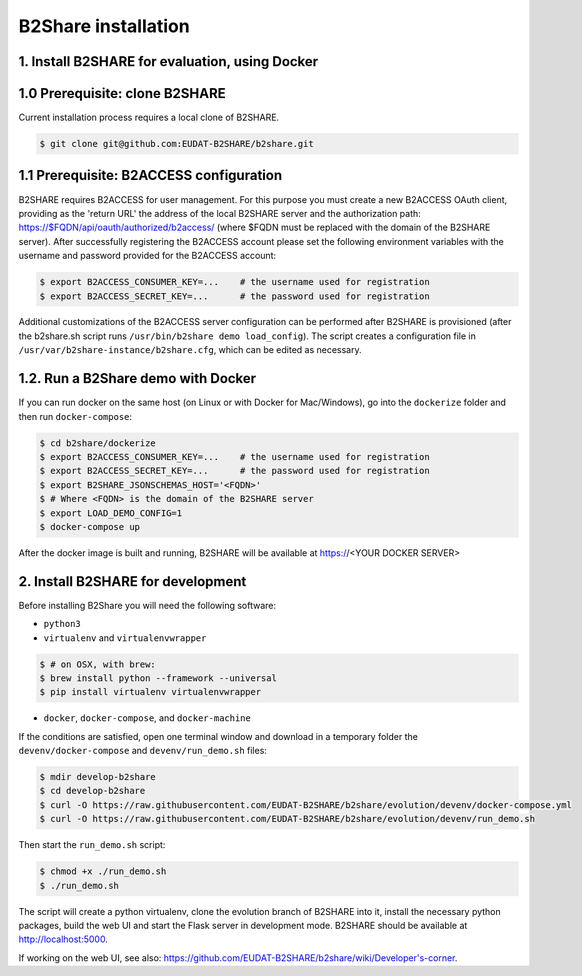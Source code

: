 B2Share installation
====================

1. Install B2SHARE for evaluation, using Docker
-----------------------------------------------

1.0 Prerequisite: clone B2SHARE
--------------------------------

Current installation process requires a local clone of B2SHARE.

.. code-block:: console

    $ git clone git@github.com:EUDAT-B2SHARE/b2share.git

1.1 Prerequisite: B2ACCESS configuration
----------------------------------------

B2SHARE requires B2ACCESS for user management. For this purpose you must create
a new B2ACCESS OAuth client, providing as the 'return URL' the address of the
local B2SHARE server and the authorization path:
https://$FQDN/api/oauth/authorized/b2access/ (where $FQDN must be replaced with
the domain of the B2SHARE server). After successfully registering the
B2ACCESS account please set the following environment variables with the
username and password provided for the B2ACCESS account:

.. code-block:: console

    $ export B2ACCESS_CONSUMER_KEY=...    # the username used for registration
    $ export B2ACCESS_SECRET_KEY=...      # the password used for registration

Additional customizations of the B2ACCESS server configuration can be performed
after B2SHARE is provisioned (after the b2share.sh script runs
``/usr/bin/b2share demo load_config``). The script creates a configuration file
in ``/usr/var/b2share-instance/b2share.cfg``, which can be edited as necessary.


1.2. Run a B2Share demo with Docker
-----------------------------------

If you can run docker on the same host (on Linux or with Docker for
Mac/Windows), go into the ``dockerize`` folder and then run ``docker-compose``:

.. code-block:: console

    $ cd b2share/dockerize
    $ export B2ACCESS_CONSUMER_KEY=...    # the username used for registration
    $ export B2ACCESS_SECRET_KEY=...      # the password used for registration
    $ export B2SHARE_JSONSCHEMAS_HOST='<FQDN>'
    $ # Where <FQDN> is the domain of the B2SHARE server
    $ export LOAD_DEMO_CONFIG=1
    $ docker-compose up

After the docker image is built and running, B2SHARE will be available at
https://<YOUR DOCKER SERVER>

2. Install B2SHARE for development
----------------------------------

Before installing B2Share you will need the following software:

- ``python3``
- ``virtualenv`` and ``virtualenvwrapper``

.. code-block:: console

    $ # on OSX, with brew:
    $ brew install python --framework --universal
    $ pip install virtualenv virtualenvwrapper

- ``docker``, ``docker-compose``, and ``docker-machine``

If the conditions are satisfied, open one terminal window and download in a
temporary folder the ``devenv/docker-compose`` and ``devenv/run_demo.sh``
files:

.. code-block:: console

    $ mdir develop-b2share
    $ cd develop-b2share
    $ curl -O https://raw.githubusercontent.com/EUDAT-B2SHARE/b2share/evolution/devenv/docker-compose.yml
    $ curl -O https://raw.githubusercontent.com/EUDAT-B2SHARE/b2share/evolution/devenv/run_demo.sh


Then start the ``run_demo.sh`` script:

.. code-block:: console

    $ chmod +x ./run_demo.sh
    $ ./run_demo.sh

The script will create a python virtualenv, clone the evolution branch of
B2SHARE into it, install the necessary python packages, build the web UI and
start the Flask server in development mode. B2SHARE should be available at
http://localhost:5000.

If working on the web UI, see also: https://github.com/EUDAT-B2SHARE/b2share/wiki/Developer's-corner.
